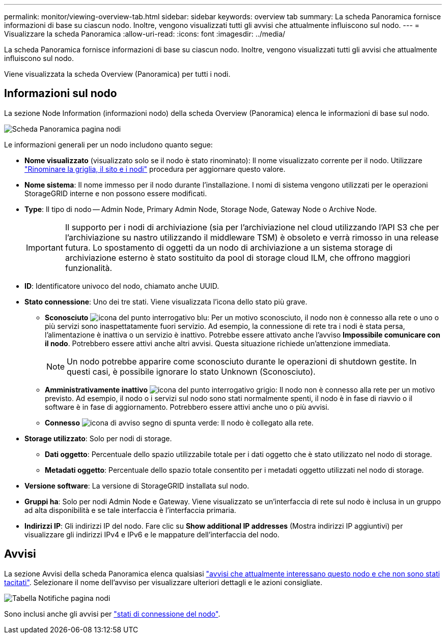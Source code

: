 ---
permalink: monitor/viewing-overview-tab.html 
sidebar: sidebar 
keywords: overview tab 
summary: La scheda Panoramica fornisce informazioni di base su ciascun nodo. Inoltre, vengono visualizzati tutti gli avvisi che attualmente influiscono sul nodo. 
---
= Visualizzare la scheda Panoramica
:allow-uri-read: 
:icons: font
:imagesdir: ../media/


[role="lead"]
La scheda Panoramica fornisce informazioni di base su ciascun nodo. Inoltre, vengono visualizzati tutti gli avvisi che attualmente influiscono sul nodo.

Viene visualizzata la scheda Overview (Panoramica) per tutti i nodi.



== Informazioni sul nodo

La sezione Node Information (informazioni nodo) della scheda Overview (Panoramica) elenca le informazioni di base sul nodo.

image::../media/nodes_page_overview_tab.png[Scheda Panoramica pagina nodi]

Le informazioni generali per un nodo includono quanto segue:

* *Nome visualizzato* (visualizzato solo se il nodo è stato rinominato): Il nome visualizzato corrente per il nodo. Utilizzare link:../maintain/rename-grid-site-node-overview.html["Rinominare la griglia, il sito e i nodi"] procedura per aggiornare questo valore.
* *Nome sistema*: Il nome immesso per il nodo durante l'installazione. I nomi di sistema vengono utilizzati per le operazioni StorageGRID interne e non possono essere modificati.
* *Type*: Il tipo di nodo -- Admin Node, Primary Admin Node, Storage Node, Gateway Node o Archive Node.
+

IMPORTANT: Il supporto per i nodi di archiviazione (sia per l'archiviazione nel cloud utilizzando l'API S3 che per l'archiviazione su nastro utilizzando il middleware TSM) è obsoleto e verrà rimosso in una release futura. Lo spostamento di oggetti da un nodo di archiviazione a un sistema storage di archiviazione esterno è stato sostituito da pool di storage cloud ILM, che offrono maggiori funzionalità.

* *ID*: Identificatore univoco del nodo, chiamato anche UUID.
* *Stato connessione*: Uno dei tre stati. Viene visualizzata l'icona dello stato più grave.
+
** *Sconosciuto* image:../media/icon_alarm_blue_unknown.png["icona del punto interrogativo blu"]: Per un motivo sconosciuto, il nodo non è connesso alla rete o uno o più servizi sono inaspettatamente fuori servizio. Ad esempio, la connessione di rete tra i nodi è stata persa, l'alimentazione è inattiva o un servizio è inattivo. Potrebbe essere attivato anche l'avviso *Impossibile comunicare con il nodo*. Potrebbero essere attivi anche altri avvisi. Questa situazione richiede un'attenzione immediata.
+

NOTE: Un nodo potrebbe apparire come sconosciuto durante le operazioni di shutdown gestite. In questi casi, è possibile ignorare lo stato Unknown (Sconosciuto).

** *Amministrativamente inattivo* image:../media/icon_alarm_gray_administratively_down.png["icona del punto interrogativo grigio"]: Il nodo non è connesso alla rete per un motivo previsto. Ad esempio, il nodo o i servizi sul nodo sono stati normalmente spenti, il nodo è in fase di riavvio o il software è in fase di aggiornamento. Potrebbero essere attivi anche uno o più avvisi.
** *Connesso* image:../media/icon_alert_green_checkmark.png["icona di avviso segno di spunta verde"]: Il nodo è collegato alla rete.


* *Storage utilizzato*: Solo per nodi di storage.
+
** *Dati oggetto*: Percentuale dello spazio utilizzabile totale per i dati oggetto che è stato utilizzato nel nodo di storage.
** *Metadati oggetto*: Percentuale dello spazio totale consentito per i metadati oggetto utilizzati nel nodo di storage.


* *Versione software*: La versione di StorageGRID installata sul nodo.
* *Gruppi ha*: Solo per nodi Admin Node e Gateway. Viene visualizzato se un'interfaccia di rete sul nodo è inclusa in un gruppo ad alta disponibilità e se tale interfaccia è l'interfaccia primaria.
* *Indirizzi IP*: Gli indirizzi IP del nodo. Fare clic su *Show additional IP addresses* (Mostra indirizzi IP aggiuntivi) per visualizzare gli indirizzi IPv4 e IPv6 e le mappature dell'interfaccia del nodo.




== Avvisi

La sezione Avvisi della scheda Panoramica elenca qualsiasi link:monitoring-system-health.html#view-current-and-resolved-alerts["avvisi che attualmente interessano questo nodo e che non sono stati tacitati"]. Selezionare il nome dell'avviso per visualizzare ulteriori dettagli e le azioni consigliate.

image::../media/nodes_page_alerts_table.png[Tabella Notifiche pagina nodi]

Sono inclusi anche gli avvisi per link:monitoring-system-health.html#monitor-node-connection-states["stati di connessione del nodo"].
